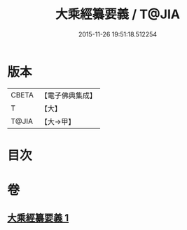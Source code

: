#+TITLE: 大乘經纂要義 / T@JIA
#+DATE: 2015-11-26 19:51:18.512254
* 版本
 |     CBETA|【電子佛典集成】|
 |         T|【大】     |
 |     T@JIA|【大→甲】   |

* 目次
* 卷
** [[file:KR6s0026_001.txt][大乘經纂要義 1]]
